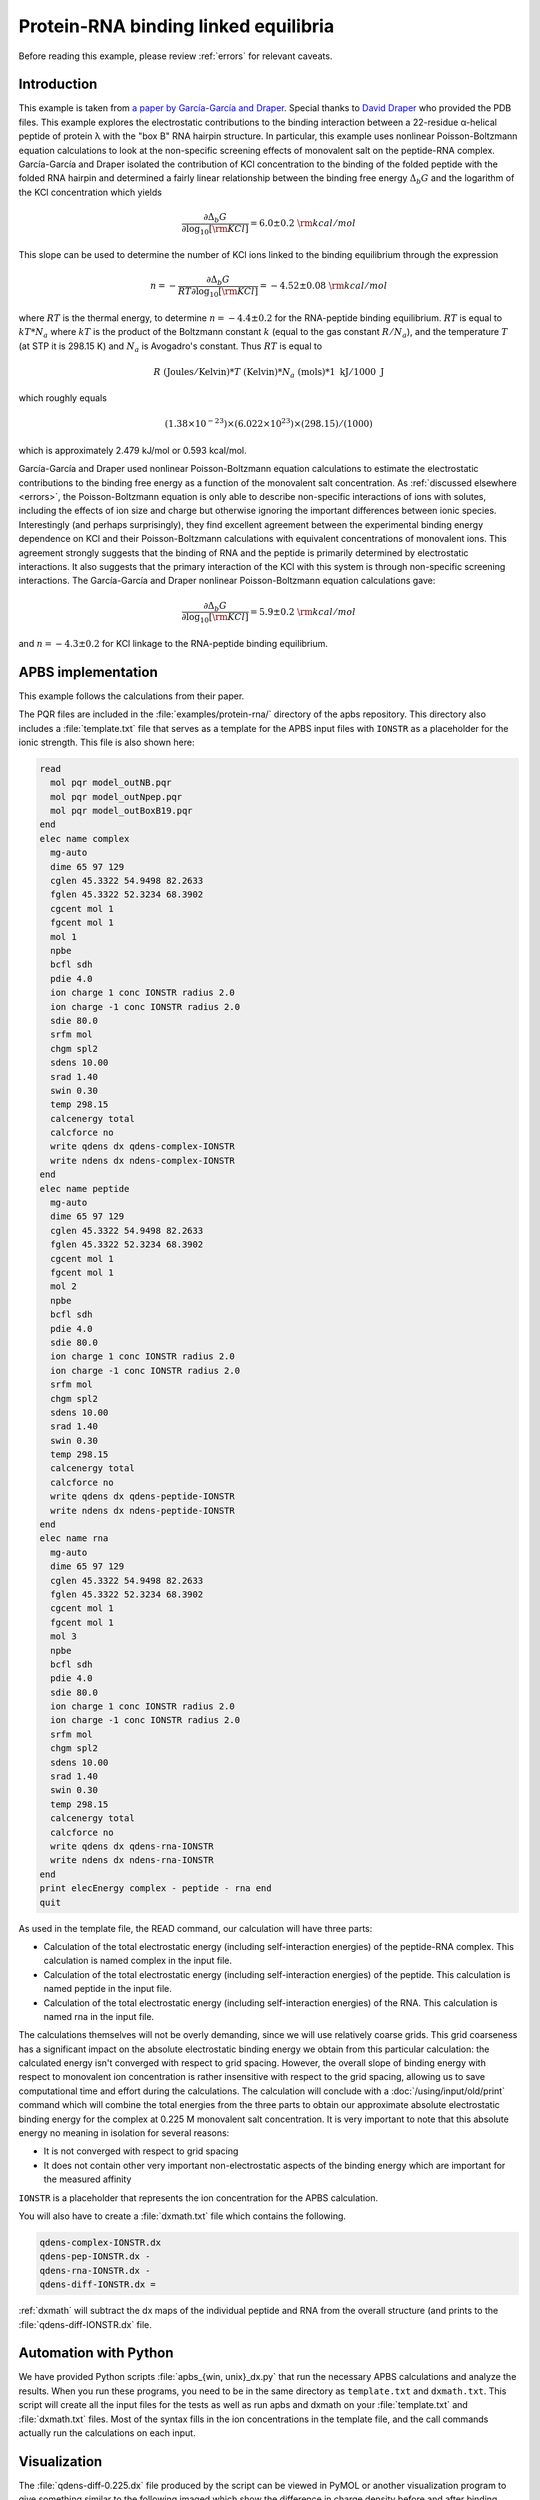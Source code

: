 =====================================
Protein-RNA binding linked equilibria
=====================================

.. todo::  Update this documentation with the *new APBS syntax* (see :ref:`new_input_format`).

Before reading this example, please review :ref:`errors` for relevant caveats.

------------
Introduction
------------

This example is taken from `a paper by García-García and Draper <http://dx.doi.org/10.1016/S0022-2836\(03\)00615-6>`_.
Special thanks to `David Draper <http://pmcb.jhu.edu/inactive%20pages/draper-profile.html>`_ who provided the PDB files.
This example explores the electrostatic contributions to the binding interaction between a 22-residue α-helical peptide of protein λ with the "box B" RNA hairpin structure.
In particular, this example uses nonlinear Poisson-Boltzmann equation calculations to look at the non-specific screening effects of monovalent salt on the peptide-RNA complex.
García-García and Draper isolated the contribution of KCl concentration to the binding of the folded peptide with the folded RNA hairpin and determined a fairly linear relationship between the binding free energy :math:`\Delta_{b} G` and the logarithm of the KCl concentration which yields 

.. math::

   \frac{\partial\Delta_{b}G}{\partial\log_{10}[{\rm KCl}]} = {6.0 \pm 0.2 ~ } {\rm kcal/mol}

This slope can be used to determine the number  of KCl ions linked to the binding equilibrium through the expression

.. math::

   n = -\frac{\partial \Delta_b G}{{RT} \partial \log_{10}[{\rm KCl}]} = {-4.52 \pm 0.08~ } {\rm kcal/mol}

where :math:`RT` is the thermal energy, to determine :math:`n = -4.4 \pm 0.2` for the RNA-peptide binding equilibrium.
:math:`RT` is equal to :math:`kT * N_a` where :math:`kT` is the product of the Boltzmann constant :math:`k` (equal to the gas constant :math:`R/N_a`), and the temperature :math:`T` (at STP it is 298.15 K) and :math:`N_a` is Avogadro's constant.
Thus :math:`RT` is equal to

.. math::
   
   R ~ ({\mathrm{Joules}}/{\mathrm{Kelvin}}) * T~({\mathrm {Kelvin}}) * N_a~({\mathrm {mols}}) * {1~\mathrm{kJ}}/{1000~\mathrm J}

which roughly equals

.. math::

   (1.38 \times 10^{-23}) \times (6.022 \times 10^{23}) \times (298.15)/(1000)

which is approximately 2.479 kJ/mol or 0.593 kcal/mol.

García-García and Draper used nonlinear Poisson-Boltzmann equation calculations to estimate the electrostatic contributions to the binding free energy as a function of the monovalent salt concentration.
As :ref:`discussed elsewhere <errors>`, the Poisson-Boltzmann equation is only able to describe non-specific interactions of ions with solutes, including the effects of ion size and charge but otherwise ignoring the important differences between ionic species.
Interestingly (and perhaps surprisingly), they find excellent agreement between the experimental binding energy dependence on KCl and their Poisson-Boltzmann calculations with equivalent concentrations of monovalent ions.
This agreement strongly suggests that the binding of RNA and the peptide is primarily determined by electrostatic interactions.
It also suggests that the primary interaction of the KCl with this system is through non-specific screening interactions.
The García-García and Draper nonlinear Poisson-Boltzmann equation calculations gave:

.. math::

   \frac{\partial\Delta_{b}G}{\partial\log_{10}[{\rm KCl}]} = {5.9 \pm 0.2 ~ } {\rm kcal/mol}
 
and :math:`n = -4.3 \pm 0.2` for KCl linkage to the RNA-peptide binding equilibrium.

-------------------
APBS implementation
-------------------

This example follows the calculations from their paper.

The PQR files are included in the :file:`examples/protein-rna/` directory of the apbs repository.
This directory also includes a :file:`template.txt` file that serves as a template for the APBS input files with ``IONSTR`` as a placeholder for the ionic strength.
This file is also shown here:

.. code-block:: bash

   read  
     mol pqr model_outNB.pqr
     mol pqr model_outNpep.pqr
     mol pqr model_outBoxB19.pqr
   end
   elec name complex
     mg-auto
     dime 65 97 129
     cglen 45.3322 54.9498 82.2633
     fglen 45.3322 52.3234 68.3902
     cgcent mol 1
     fgcent mol 1
     mol 1
     npbe
     bcfl sdh
     pdie 4.0
     ion charge 1 conc IONSTR radius 2.0
     ion charge -1 conc IONSTR radius 2.0
     sdie 80.0
     srfm mol
     chgm spl2
     sdens 10.00
     srad 1.40
     swin 0.30
     temp 298.15
     calcenergy total
     calcforce no
     write qdens dx qdens-complex-IONSTR
     write ndens dx ndens-complex-IONSTR
   end
   elec name peptide
     mg-auto
     dime 65 97 129
     cglen 45.3322 54.9498 82.2633
     fglen 45.3322 52.3234 68.3902
     cgcent mol 1
     fgcent mol 1
     mol 2
     npbe
     bcfl sdh
     pdie 4.0
     sdie 80.0 
     ion charge 1 conc IONSTR radius 2.0 
     ion charge -1 conc IONSTR radius 2.0 
     srfm mol 
     chgm spl2 
     sdens 10.00 
     srad 1.40 
     swin 0.30 
     temp 298.15 
     calcenergy total 
     calcforce no 
     write qdens dx qdens-peptide-IONSTR 
     write ndens dx ndens-peptide-IONSTR 
   end 
   elec name rna 
     mg-auto 
     dime 65 97 129 
     cglen 45.3322 54.9498 82.2633 
     fglen 45.3322 52.3234 68.3902 
     cgcent mol 1 
     fgcent mol 1 
     mol 3 
     npbe 
     bcfl sdh 
     pdie 4.0 
     sdie 80.0 
     ion charge 1 conc IONSTR radius 2.0 
     ion charge -1 conc IONSTR radius 2.0 
     srfm mol 
     chgm spl2 
     sdens 10.00 
     srad 1.40 
     swin 0.30 
     temp 298.15 
     calcenergy total 
     calcforce no 
     write qdens dx qdens-rna-IONSTR 
     write ndens dx ndens-rna-IONSTR 
   end
   print elecEnergy complex - peptide - rna end 
   quit

As used in the template file, the READ command, our calculation will have three parts:  

* Calculation of the total electrostatic energy (including self-interaction energies) of the peptide-RNA complex. This calculation is named complex in the input file.  
* Calculation of the total electrostatic energy (including self-interaction energies) of the peptide. This calculation is named peptide in the input file.  
* Calculation of the total electrostatic energy (including self-interaction energies) of the RNA. This calculation is named rna in the input file.  

The calculations themselves will not be overly demanding, since we will use relatively coarse grids.
This grid coarseness has a significant impact on the absolute electrostatic binding energy we obtain from this particular calculation: the calculated energy isn't converged with respect to grid spacing.
However, the overall slope of binding energy with respect to monovalent ion concentration is rather insensitive with respect to the grid spacing, allowing us to save computational time and effort during the calculations.
The calculation will conclude with a :doc:`/using/input/old/print` command which will combine the total energies from the three parts to obtain our approximate absolute electrostatic binding energy for the complex at 0.225 M monovalent salt concentration.
It is very important to note that this absolute energy no meaning in isolation for several reasons:  

* It is not converged with respect to grid spacing  
* It does not contain other very important non-electrostatic aspects of the binding energy which are important for the measured affinity  

``IONSTR`` is a placeholder that represents the ion concentration for the APBS calculation.

You will also have to create a :file:`dxmath.txt` file which contains the following.

.. code-block:: bash

   qdens-complex-IONSTR.dx
   qdens-pep-IONSTR.dx -
   qdens-rna-IONSTR.dx -
   qdens-diff-IONSTR.dx = 

:ref:`dxmath` will subtract the dx maps of the individual peptide and RNA from the overall structure (and prints to the :file:`qdens-diff-IONSTR.dx` file.

----------------------
Automation with Python
----------------------

We have provided Python scripts :file:`apbs_{win, unix}_dx.py` that run the necessary APBS calculations and analyze the results.
When you run these programs, you need to be in the same directory as ``template.txt`` and ``dxmath.txt``.
This script will create all the input files for the tests as well as run apbs and dxmath on your :file:`template.txt` and :file:`dxmath.txt` files.
Most of the syntax fills in the ion concentrations in the template file, and the call commands actually run the calculations on each input.

-------------
Visualization
-------------

The :file:`qdens-diff-0.225.dx` file produced by the script can be viewed in PyMOL or another visualization program to give something similar to the following imaged which show the difference in charge density before and after binding.

.. image:: /media/rna-qdens-pymol.jpg

.. image:: /media/rna-qdens-vmd.jpg

